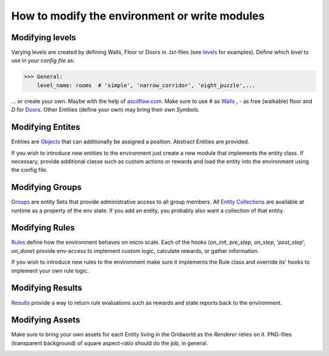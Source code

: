 How to modify the environment or write modules
==============================================

Modifying levels
----------------
Varying levels are created by defining Walls, Floor or Doors in *.txt*-files (see `levels`_ for examples).
Define which *level* to use in your *config file* as:

.. _levels: marl_factory_grid/levels

>>> General:
    level_name: rooms  # 'simple', 'narrow_corridor', 'eight_puzzle',...

... or create your own. Maybe with the help of `asciiflow.com <https://asciiflow.com/#/>`_.
Make sure to use `#` as `Walls`_ , `-` as free (walkable) floor and `D` for `Doors`_.
Other Entities (define your own) may bring their own `Symbols`.

.. _Walls: marl_factory_grid/environment/entity/wall.py
.. _Doors: modules/doors/entities.py


Modifying Entites
-----------------
Entities are `Objects`_ that can additionally be assigned a position.
Abstract Entities are provided.

If you wish to introduce new entities to the environment just create a new module that implements the entity class. If
necessary, provide additional classe such as custom actions or rewards and load the entity into the environment using
the config file.

.. _Objects: marl_factory_grid/environment/entity/object.py

Modifying Groups
----------------
`Groups`_ are entity Sets that provide administrative access to all group members.
All `Entity Collections`_ are available at runtime as a property of the env state.
If you add an entity, you probably also want a collection of that entity.

.. _Groups: marl_factory_grid/environment/groups/objects.py
.. _Entity Collections: marl_factory_grid/environment/entity/global_entities.py

Modifying Rules
---------------
`Rules`_ define how the environment behaves on micro scale.
Each of the hooks (`on_init`, `pre_step`, `on_step`, '`post_step`', `on_done`) provide env-access to implement custom
logic, calculate rewards, or gather information.

If you wish to introduce new rules to the environment make sure it implements the Rule class and override its' hooks
to implement your own rule logic.

.. _Rules: marl_factory_grid/environment/entity/object.py

.. image:: ../../images/Hooks_FIKS.png
   :alt: Hooks Image

Modifying Results
-----------------
`Results`_ provide a way to return `rule` evaluations such as rewards and state reports back to the environment.

.. _Results: marl_factory_grid/utils/results.py

Modifying Assets
----------------
Make sure to bring your own assets for each Entity living in the Gridworld as the `Renderer` relies on it.
PNG-files (transparent background) of square aspect-ratio should do the job, in general.

.. image:: ../../marl_factory_grid/environment/assets/wall.png
   :alt: Wall Image
.. image:: ../../marl_factory_grid/environment/assets/agent/agent.png
   :alt: Agent Image

